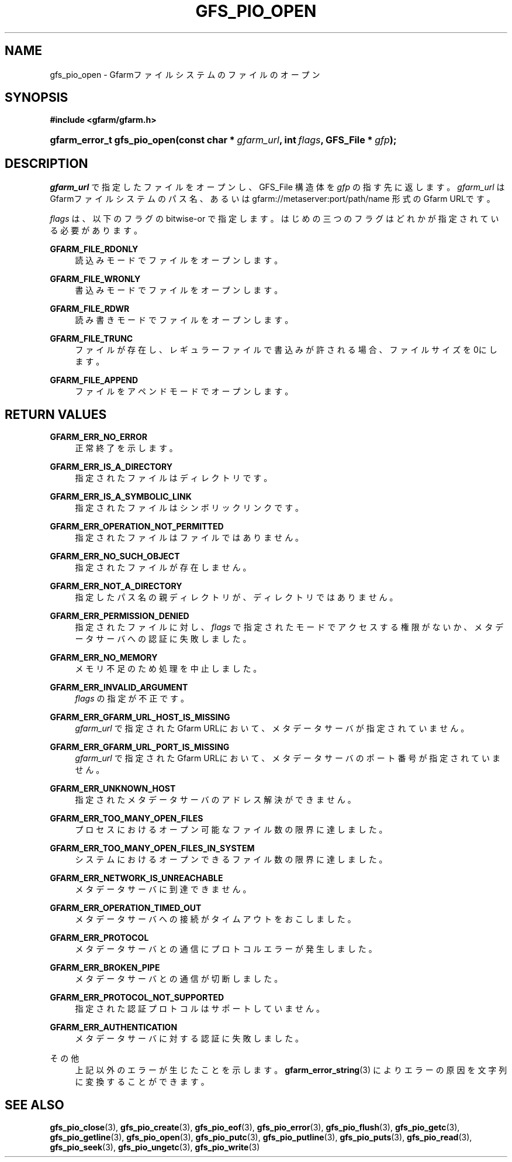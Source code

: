 '\" t
.\"     Title: gfs_pio_open
.\"    Author: [FIXME: author] [see http://docbook.sf.net/el/author]
.\" Generator: DocBook XSL Stylesheets v1.76.1 <http://docbook.sf.net/>
.\"      Date: 3 Sep 2015
.\"    Manual: Gfarm
.\"    Source: Gfarm
.\"  Language: English
.\"
.TH "GFS_PIO_OPEN" "3" "3 Sep 2015" "Gfarm" "Gfarm"
.\" -----------------------------------------------------------------
.\" * Define some portability stuff
.\" -----------------------------------------------------------------
.\" ~~~~~~~~~~~~~~~~~~~~~~~~~~~~~~~~~~~~~~~~~~~~~~~~~~~~~~~~~~~~~~~~~
.\" http://bugs.debian.org/507673
.\" http://lists.gnu.org/archive/html/groff/2009-02/msg00013.html
.\" ~~~~~~~~~~~~~~~~~~~~~~~~~~~~~~~~~~~~~~~~~~~~~~~~~~~~~~~~~~~~~~~~~
.ie \n(.g .ds Aq \(aq
.el       .ds Aq '
.\" -----------------------------------------------------------------
.\" * set default formatting
.\" -----------------------------------------------------------------
.\" disable hyphenation
.nh
.\" disable justification (adjust text to left margin only)
.ad l
.\" -----------------------------------------------------------------
.\" * MAIN CONTENT STARTS HERE *
.\" -----------------------------------------------------------------
.SH "NAME"
gfs_pio_open \- Gfarmファイルシステムのファイルのオープン
.SH "SYNOPSIS"
.sp
.ft B
.nf
#include <gfarm/gfarm\&.h>
.fi
.ft
.HP \w'gfarm_error_t\ gfs_pio_open('u
.BI "gfarm_error_t\ gfs_pio_open(const\ char\ *\ " "gfarm_url" ", int\ " "flags" ", GFS_File\ *\ " "gfp" ");"
.SH "DESCRIPTION"
.PP

\fIgfarm_url\fR
で指定したファイルをオープンし、GFS_File 構造体を
\fIgfp\fR
の指す先に返します。
\fIgfarm_url\fR
はGfarmファイルシステムのパス名、あるいは gfarm://metaserver:port/path/name 形式のGfarm URLです。
.PP

\fIflags\fR
は、以下のフラグの bitwise\-or で指定します。 はじめの三つのフラグはどれかが指定されている必要があります。
.PP
\fBGFARM_FILE_RDONLY\fR
.RS 4
読込みモードでファイルをオープンします。
.RE
.PP
\fBGFARM_FILE_WRONLY\fR
.RS 4
書込みモードでファイルをオープンします。
.RE
.PP
\fBGFARM_FILE_RDWR\fR
.RS 4
読み書きモードでファイルをオープンします。
.RE
.PP
\fBGFARM_FILE_TRUNC\fR
.RS 4
ファイルが存在し、レギュラーファイルで書込みが許される場合、ファイルサイズを0にします。
.RE
.PP
\fBGFARM_FILE_APPEND\fR
.RS 4
ファイルをアペンドモードでオープンします。
.RE
.SH "RETURN VALUES"
.PP
\fBGFARM_ERR_NO_ERROR\fR
.RS 4
正常終了を示します。
.RE
.PP
\fBGFARM_ERR_IS_A_DIRECTORY\fR
.RS 4
指定されたファイルはディレクトリです。
.RE
.PP
\fBGFARM_ERR_IS_A_SYMBOLIC_LINK\fR
.RS 4
指定されたファイルはシンボリックリンクです。
.RE
.PP
\fBGFARM_ERR_OPERATION_NOT_PERMITTED\fR
.RS 4
指定されたファイルはファイルではありません。
.RE
.PP
\fBGFARM_ERR_NO_SUCH_OBJECT\fR
.RS 4
指定されたファイルが存在しません。
.RE
.PP
\fBGFARM_ERR_NOT_A_DIRECTORY\fR
.RS 4
指定したパス名の親ディレクトリが、ディレクトリではありません。
.RE
.PP
\fBGFARM_ERR_PERMISSION_DENIED\fR
.RS 4
指定されたファイルに対し、
\fIflags\fR
で指定されたモードでアクセスする権限がないか、 メタデータサーバへの認証に失敗しました。
.RE
.PP
\fBGFARM_ERR_NO_MEMORY\fR
.RS 4
メモリ不足のため処理を中止しました。
.RE
.PP
\fBGFARM_ERR_INVALID_ARGUMENT\fR
.RS 4
\fIflags\fR
の指定が不正です。
.RE
.PP
\fBGFARM_ERR_GFARM_URL_HOST_IS_MISSING\fR
.RS 4
\fIgfarm_url\fR
で指定されたGfarm URLにおいて、 メタデータサーバが指定されていません。
.RE
.PP
\fBGFARM_ERR_GFARM_URL_PORT_IS_MISSING\fR
.RS 4
\fIgfarm_url\fR
で指定されたGfarm URLにおいて、 メタデータサーバのポート番号が指定されていません。
.RE
.PP
\fBGFARM_ERR_UNKNOWN_HOST\fR
.RS 4
指定されたメタデータサーバのアドレス解決ができません。
.RE
.PP
\fBGFARM_ERR_TOO_MANY_OPEN_FILES\fR
.RS 4
プロセスにおけるオープン可能なファイル数の限界に達しました。
.RE
.PP
\fBGFARM_ERR_TOO_MANY_OPEN_FILES_IN_SYSTEM\fR
.RS 4
システムにおけるオープンできるファイル数の限界に達しました。
.RE
.PP
\fBGFARM_ERR_NETWORK_IS_UNREACHABLE\fR
.RS 4
メタデータサーバに到達できません。
.RE
.PP
\fBGFARM_ERR_OPERATION_TIMED_OUT\fR
.RS 4
メタデータサーバへの接続がタイムアウトをおこしました。
.RE
.PP
\fBGFARM_ERR_PROTOCOL\fR
.RS 4
メタデータサーバとの通信にプロトコルエラーが発生しました。
.RE
.PP
\fBGFARM_ERR_BROKEN_PIPE\fR
.RS 4
メタデータサーバとの通信が切断しました。
.RE
.PP
\fBGFARM_ERR_PROTOCOL_NOT_SUPPORTED\fR
.RS 4
指定された認証プロトコルはサポートしていません。
.RE
.PP
\fBGFARM_ERR_AUTHENTICATION\fR
.RS 4
メタデータサーバに対する認証に失敗しました。
.RE
.PP
その他
.RS 4
上記以外のエラーが生じたことを示します。
\fBgfarm_error_string\fR(3)
によりエラーの原因を文字列に変換することができます。
.RE
.SH "SEE ALSO"
.PP

\fBgfs_pio_close\fR(3),
\fBgfs_pio_create\fR(3),
\fBgfs_pio_eof\fR(3),
\fBgfs_pio_error\fR(3),
\fBgfs_pio_flush\fR(3),
\fBgfs_pio_getc\fR(3),
\fBgfs_pio_getline\fR(3),
\fBgfs_pio_open\fR(3),
\fBgfs_pio_putc\fR(3),
\fBgfs_pio_putline\fR(3),
\fBgfs_pio_puts\fR(3),
\fBgfs_pio_read\fR(3),
\fBgfs_pio_seek\fR(3),
\fBgfs_pio_ungetc\fR(3),
\fBgfs_pio_write\fR(3)
